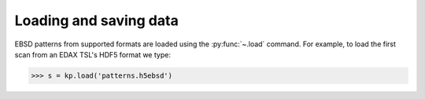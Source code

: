 =======================
Loading and saving data
=======================

EBSD patterns from supported formats are loaded using the
:py:func:`~.load` command. For example, to load the first scan from an
EDAX TSL's HDF5 format we type:

.. code-block:: python

    >>> s = kp.load('patterns.h5ebsd')
